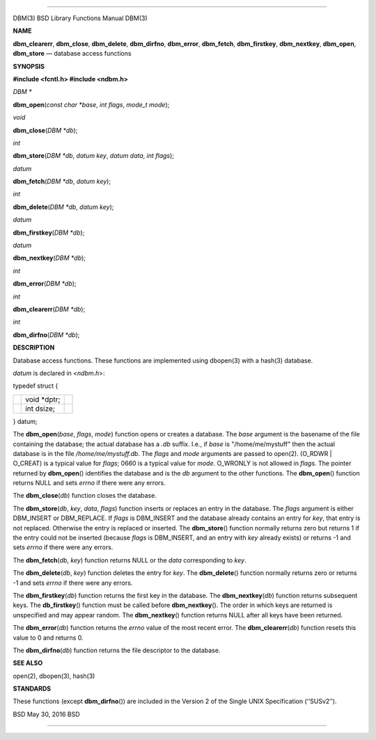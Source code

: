 --------------

DBM(3) BSD Library Functions Manual DBM(3)

**NAME**

**dbm_clearerr**, **dbm_close**, **dbm_delete**, **dbm_dirfno**,
**dbm_error**, **dbm_fetch**, **dbm_firstkey**, **dbm_nextkey**,
**dbm_open**, **dbm_store** — database access functions

**SYNOPSIS**

**#include <fcntl.h>
#include <ndbm.h>**

*DBM \**

**dbm_open**\ (*const char *base*, *int flags*, *mode_t mode*);

*void*

**dbm_close**\ (*DBM *db*);

*int*

**dbm_store**\ (*DBM *db*, *datum key*, *datum data*, *int flags*);

*datum*

**dbm_fetch**\ (*DBM *db*, *datum key*);

*int*

**dbm_delete**\ (*DBM *db*, *datum key*);

*datum*

**dbm_firstkey**\ (*DBM *db*);

*datum*

**dbm_nextkey**\ (*DBM *db*);

*int*

**dbm_error**\ (*DBM *db*);

*int*

**dbm_clearerr**\ (*DBM *db*);

*int*

**dbm_dirfno**\ (*DBM *db*);

**DESCRIPTION**

Database access functions. These functions are implemented using
dbopen(3) with a hash(3) database.

*datum* is declared in <*ndbm.h*>:

typedef struct {

+-----------------------+-----------------------+-----------------------+
|                       | void \*dptr;          |                       |
+-----------------------+-----------------------+-----------------------+
|                       | int dsize;            |                       |
+-----------------------+-----------------------+-----------------------+

} datum;

The **dbm_open**\ (*base*, *flags*, *mode*) function opens or creates a
database. The *base* argument is the basename of the file containing the
database; the actual database has a *.db* suffix. I.e., if *base* is
"/home/me/mystuff" then the actual database is in the file
*/home/me/mystuff.db*. The *flags* and *mode* arguments are passed to
open(2). (O_RDWR \| O_CREAT) is a typical value for *flags*; 0660 is a
typical value for *mode*. O_WRONLY is not allowed in *flags*. The
pointer returned by **dbm_open**\ () identifies the database and is the
*db* argument to the other functions. The **dbm_open**\ () function
returns NULL and sets *errno* if there were any errors.

The **dbm_close**\ (*db*) function closes the database.

The **dbm_store**\ (*db*, *key*, *data*, *flags*) function inserts or
replaces an entry in the database. The *flags* argument is either
DBM_INSERT or DBM_REPLACE. If *flags* is DBM_INSERT and the database
already contains an entry for *key*, that entry is not replaced.
Otherwise the entry is replaced or inserted. The **dbm_store**\ ()
function normally returns zero but returns 1 if the entry could not be
inserted (because *flags* is DBM_INSERT, and an entry with *key* already
exists) or returns -1 and sets *errno* if there were any errors.

The **dbm_fetch**\ (*db*, *key*) function returns NULL or the *data*
corresponding to *key*.

The **dbm_delete**\ (*db*, *key*) function deletes the entry for *key*.
The **dbm_delete**\ () function normally returns zero or returns -1 and
sets *errno* if there were any errors.

The **dbm_firstkey**\ (*db*) function returns the first key in the
database. The **dbm_nextkey**\ (*db*) function returns subsequent keys.
The **db_firstkey**\ () function must be called before
**dbm_nextkey**\ (). The order in which keys are returned is unspecified
and may appear random. The **dbm_nextkey**\ () function returns NULL
after all keys have been returned.

The **dbm_error**\ (*db*) function returns the *errno* value of the most
recent error. The **dbm_clearerr**\ (*db*) function resets this value to
0 and returns 0.

The **dbm_dirfno**\ (*db*) function returns the file descriptor to the
database.

**SEE ALSO**

open(2), dbopen(3), hash(3)

**STANDARDS**

These functions (except **dbm_dirfno**\ ()) are included in the
Version 2 of the Single UNIX Specification (‘‘SUSv2’’).

BSD May 30, 2016 BSD

--------------
